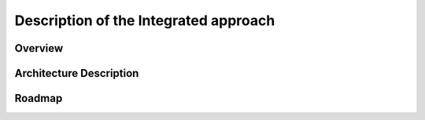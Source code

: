 ======================================
Description of the Integrated approach
======================================

Overview
========

Architecture Description
========================

Roadmap
=======